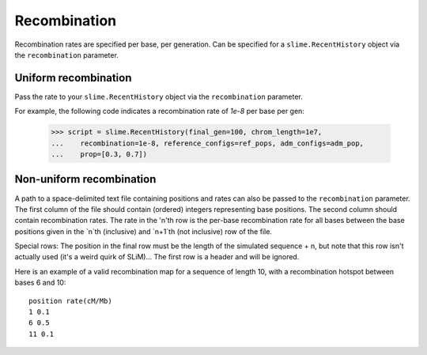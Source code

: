 .. _sec_recenthistory_recombination:

*************
Recombination
*************

Recombination rates are specified per base, per generation.
Can be specified for a ``slime.RecentHistory`` object via the ``recombination`` parameter.

Uniform recombination
*********************

Pass the rate to your ``slime.RecentHistory`` object via the ``recombination`` parameter.

For example, the following code indicates a recombination rate of `1e-8` per base per gen:

    >>> script = slime.RecentHistory(final_gen=100, chrom_length=1e7,
    ...    recombination=1e-8, reference_configs=ref_pops, adm_configs=adm_pop,
    ...    prop=[0.3, 0.7])


Non-uniform recombination
*************************

A path to a space-delimited text file containing positions and rates can also be passed
to the ``recombination`` parameter. 
The first column of the file should contain (ordered) integers representing
base positions. 
The second column should contain recombination rates. The rate in the 'n'th row is the
per-base recombination rate for all bases between the base positions given in the `n`th (inclusive) and `n+1`th (not inclusive) row of the file.

Special rows: The position in the final row must be the length of the simulated sequence + n, but note that this row isn't actually used (it's a weird quirk of SLiM)...
The first row is a header and will be ignored.

Here is an example of a valid recombination map for a sequence of length 10,
with a recombination hotspot between bases 6 and 10::

	position rate(cM/Mb)
	1 0.1
	6 0.5
	11 0.1

